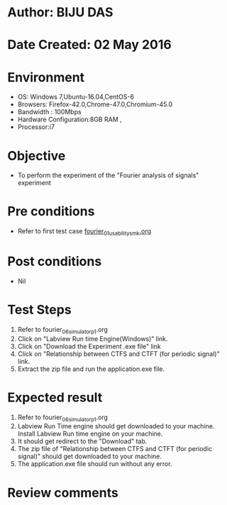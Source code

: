 * Author: BIJU DAS
* Date Created: 02 May 2016
* Environment
  - OS: Windows 7,Ubuntu-16.04,CentOS-6
  - Browsers: Firefox-42.0,Chrome-47.0,Chromium-45.0
  - Bandwidth : 100Mbps
  - Hardware Configuration:8GB RAM , 
  - Processor:i7

* Objective
  - To perform the experiment of the "Fourier analysis of signals" experiment

* Pre conditions
  - Refer to first test case [[https://github.com/Virtual-Labs/signals-and-systems-laboratory-iitg/blob/master/test-cases/integration_test-cases/Fourier%20analysis%20of%20signals/fourier_01_usability_smk.org][fourier_01_usability_smk.org]]

* Post conditions
   - Nil

* Test Steps
  1. Refer to fourier_06_simulator_p1.org 
  2. Click on "Labview Run time Engine(Windows)" link.
  3. Click on "Download the Experiment .exe file" link
  4. Click on "Relationship between CTFS and CTFT (for periodic signal)" link.
  5. Extract the zip file and run the application.exe file.										

* Expected result
  1. Refer to fourier_06_simulator_p1.org
  2. Labview Run Time engine should get downloaded to your machine. Install Labview Run time engine on your machine.
  3. It should get redirect to the "Download" tab.
  4. The zip file of "Relationship between CTFS and CTFT (for periodic signal)" should get downloaded to your machine.
  5. The application.exe file should run without any error.  

* Review comments
